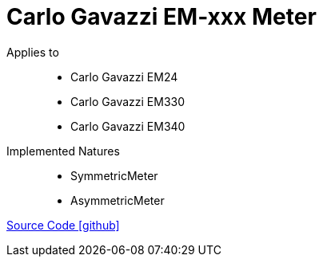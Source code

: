 = Carlo Gavazzi EM-xxx Meter

Applies to::
- Carlo Gavazzi EM24
- Carlo Gavazzi EM330
- Carlo Gavazzi EM340


Implemented Natures::
- SymmetricMeter
- AsymmetricMeter

https://github.com/OpenEMS/openems/tree/develop/io.openems.edge.meter.carlo.gavazzi[Source Code icon:github[]]